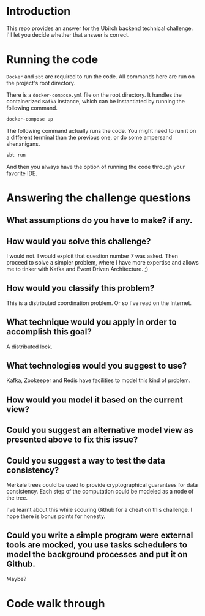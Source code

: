 * Introduction
This repo provides an answer for the Ubirch backend technical challenge.
I'll let you decide whether that answer is correct.

* Running the code

=Docker= and =sbt= are required to run the code.
All commands here are run on the project's root directory.

There is a =docker-compose.yml= file on the root directory.
It handles the containerized =Kafka= instance, which can be instantiated
by running the following command.
#+begin_src bash
  docker-compose up
#+end_src

The following command actually runs the code.
You might need to run it on a different terminal than the previous one,
or do some ampersand shenanigans.
#+begin_src bash
  sbt run
#+end_src
And then you always have the option of running the code
through your favorite IDE.

* Answering the challenge questions

** What assumptions do you have to make? if any.
** How would you solve this challenge?
I would not. I would exploit that question number 7 was asked.
Then proceed to solve a simpler problem, where I have more expertise
and allows me to tinker with Kafka and Event Driven Architecture. ;)
** How would you classify this problem?
This is a distributed coordination problem. Or so I've read on the Internet.
** What technique would you apply in order to accomplish this goal?
A distributed lock.
** What technologies would you suggest to use?
Kafka, Zookeeper and Redis have facilities to model this kind of problem.
** How would you model it based on the current view?

** Could you suggest an alternative model view as presented above to fix this issue?

** Could you suggest a way to test the data consistency?
Merkele trees could be used to provide cryptographical guarantees for data consistency.
Each step of the computation could be modeled as a node of the tree.

I've learnt about this while scouring Github for a cheat on this challenge.
I hope there is bonus points for honesty.
** Could you write a simple program were external tools are mocked, you use tasks schedulers to model the background processes and put it on Github.
Maybe?

* Code walk through

